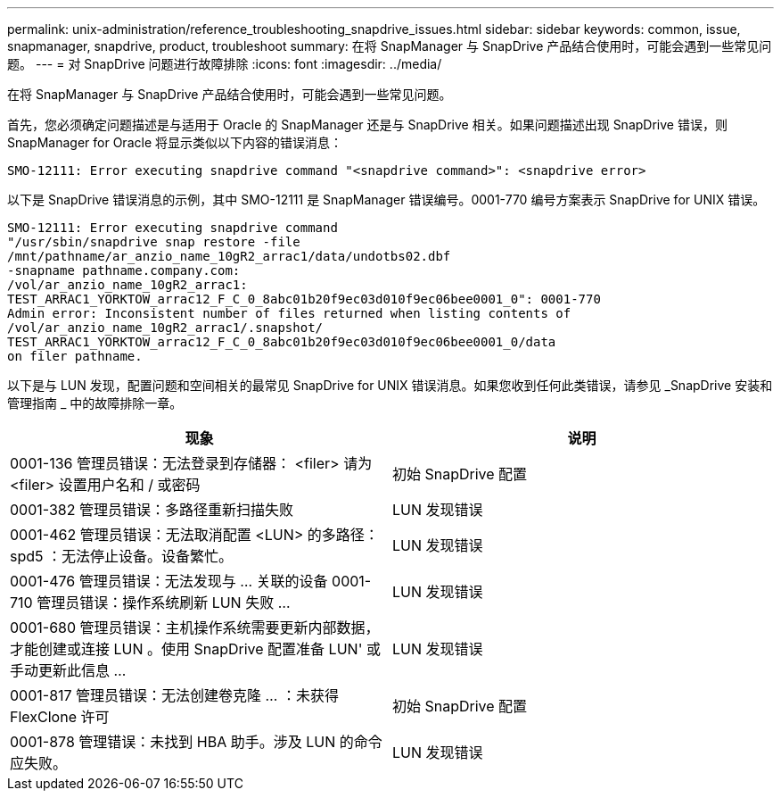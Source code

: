 ---
permalink: unix-administration/reference_troubleshooting_snapdrive_issues.html 
sidebar: sidebar 
keywords: common, issue, snapmanager, snapdrive, product, troubleshoot 
summary: 在将 SnapManager 与 SnapDrive 产品结合使用时，可能会遇到一些常见问题。 
---
= 对 SnapDrive 问题进行故障排除
:icons: font
:imagesdir: ../media/


[role="lead"]
在将 SnapManager 与 SnapDrive 产品结合使用时，可能会遇到一些常见问题。

首先，您必须确定问题描述是与适用于 Oracle 的 SnapManager 还是与 SnapDrive 相关。如果问题描述出现 SnapDrive 错误，则 SnapManager for Oracle 将显示类似以下内容的错误消息：

[listing]
----
SMO-12111: Error executing snapdrive command "<snapdrive command>": <snapdrive error>
----
以下是 SnapDrive 错误消息的示例，其中 SMO-12111 是 SnapManager 错误编号。0001-770 编号方案表示 SnapDrive for UNIX 错误。

[listing]
----
SMO-12111: Error executing snapdrive command
"/usr/sbin/snapdrive snap restore -file
/mnt/pathname/ar_anzio_name_10gR2_arrac1/data/undotbs02.dbf
-snapname pathname.company.com:
/vol/ar_anzio_name_10gR2_arrac1:
TEST_ARRAC1_YORKTOW_arrac12_F_C_0_8abc01b20f9ec03d010f9ec06bee0001_0": 0001-770
Admin error: Inconsistent number of files returned when listing contents of
/vol/ar_anzio_name_10gR2_arrac1/.snapshot/
TEST_ARRAC1_YORKTOW_arrac12_F_C_0_8abc01b20f9ec03d010f9ec06bee0001_0/data
on filer pathname.
----
以下是与 LUN 发现，配置问题和空间相关的最常见 SnapDrive for UNIX 错误消息。如果您收到任何此类错误，请参见 _SnapDrive 安装和管理指南 _ 中的故障排除一章。

|===
| 现象 | 说明 


 a| 
0001-136 管理员错误：无法登录到存储器： <filer> 请为 <filer> 设置用户名和 / 或密码
 a| 
初始 SnapDrive 配置



 a| 
0001-382 管理员错误：多路径重新扫描失败
 a| 
LUN 发现错误



 a| 
0001-462 管理员错误：无法取消配置 <LUN> 的多路径： spd5 ：无法停止设备。设备繁忙。
 a| 
LUN 发现错误



 a| 
0001-476 管理员错误：无法发现与 ... 关联的设备 0001-710 管理员错误：操作系统刷新 LUN 失败 ...
 a| 
LUN 发现错误



 a| 
0001-680 管理员错误：主机操作系统需要更新内部数据，才能创建或连接 LUN 。使用 SnapDrive 配置准备 LUN' 或手动更新此信息 ...
 a| 
LUN 发现错误



 a| 
0001-817 管理员错误：无法创建卷克隆 ... ：未获得 FlexClone 许可
 a| 
初始 SnapDrive 配置



 a| 
0001-878 管理错误：未找到 HBA 助手。涉及 LUN 的命令应失败。
 a| 
LUN 发现错误

|===